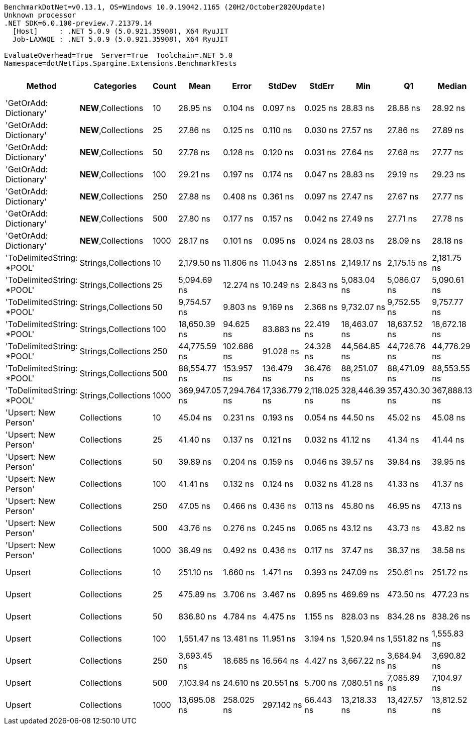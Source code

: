 ....
BenchmarkDotNet=v0.13.1, OS=Windows 10.0.19042.1165 (20H2/October2020Update)
Unknown processor
.NET SDK=6.0.100-preview.7.21379.14
  [Host]     : .NET 5.0.9 (5.0.921.35908), X64 RyuJIT
  Job-LAXWQE : .NET 5.0.9 (5.0.921.35908), X64 RyuJIT

EvaluateOverhead=True  Server=True  Toolchain=.NET 5.0  
Namespace=dotNetTips.Spargine.Extensions.BenchmarkTests  
....
[options="header"]
|===
|                      Method|           Categories|  Count|           Mean|         Error|         StdDev|        StdErr|            Min|             Q1|         Median|             Q3|            Max|          Op/s|  CI99.9% Margin|  Iterations|  Kurtosis|  MValue|  Skewness|  Rank|  LogicalGroup|  Baseline|  Code Size|    Gen 0|    Gen 1|    Gen 2|  Allocated
|      'GetOrAdd: Dictionary'|  **NEW**,Collections|     10|       28.95 ns|      0.104 ns|       0.097 ns|      0.025 ns|       28.83 ns|       28.88 ns|       28.92 ns|       29.02 ns|       29.16 ns|  34,547,067.4|       0.1037 ns|       15.00|     2.191|   2.000|    0.5155|     2|             *|        No|      306 B|        -|        -|        -|          -
|      'GetOrAdd: Dictionary'|  **NEW**,Collections|     25|       27.86 ns|      0.125 ns|       0.110 ns|      0.030 ns|       27.57 ns|       27.86 ns|       27.89 ns|       27.92 ns|       27.96 ns|  35,899,194.3|       0.1245 ns|       14.00|     3.931|   2.000|   -1.4417|     1|             *|        No|      306 B|        -|        -|        -|          -
|      'GetOrAdd: Dictionary'|  **NEW**,Collections|     50|       27.78 ns|      0.128 ns|       0.120 ns|      0.031 ns|       27.64 ns|       27.68 ns|       27.77 ns|       27.86 ns|       27.99 ns|  35,991,086.6|       0.1283 ns|       15.00|     1.455|   2.000|    0.2584|     1|             *|        No|      306 B|        -|        -|        -|          -
|      'GetOrAdd: Dictionary'|  **NEW**,Collections|    100|       29.21 ns|      0.197 ns|       0.174 ns|      0.047 ns|       28.83 ns|       29.19 ns|       29.23 ns|       29.31 ns|       29.47 ns|  34,238,849.0|       0.1968 ns|       14.00|     3.303|   2.000|   -1.0349|     2|             *|        No|      306 B|        -|        -|        -|          -
|      'GetOrAdd: Dictionary'|  **NEW**,Collections|    250|       27.88 ns|      0.408 ns|       0.361 ns|      0.097 ns|       27.47 ns|       27.67 ns|       27.77 ns|       27.97 ns|       28.65 ns|  35,864,019.0|       0.4076 ns|       14.00|     2.838|   2.000|    1.0972|     1|             *|        No|      306 B|        -|        -|        -|          -
|      'GetOrAdd: Dictionary'|  **NEW**,Collections|    500|       27.80 ns|      0.177 ns|       0.157 ns|      0.042 ns|       27.49 ns|       27.71 ns|       27.78 ns|       27.89 ns|       28.07 ns|  35,970,889.6|       0.1768 ns|       14.00|     2.289|   2.000|   -0.0329|     1|             *|        No|      306 B|        -|        -|        -|          -
|      'GetOrAdd: Dictionary'|  **NEW**,Collections|   1000|       28.17 ns|      0.101 ns|       0.095 ns|      0.024 ns|       28.03 ns|       28.09 ns|       28.18 ns|       28.23 ns|       28.35 ns|  35,499,534.6|       0.1012 ns|       15.00|     1.834|   2.000|    0.0967|     1|             *|        No|      306 B|        -|        -|        -|          -
|  'ToDelimitedString: *POOL'|  Strings,Collections|     10|    2,179.50 ns|     11.806 ns|      11.043 ns|      2.851 ns|    2,149.17 ns|    2,175.15 ns|    2,181.75 ns|    2,185.47 ns|    2,199.53 ns|     458,821.3|      11.8060 ns|       15.00|     4.582|   2.000|   -0.9572|    13|             *|        No|      565 B|   0.6294|        -|        -|    5,736 B
|  'ToDelimitedString: *POOL'|  Strings,Collections|     25|    5,094.69 ns|     12.274 ns|      10.249 ns|      2.843 ns|    5,083.04 ns|    5,086.07 ns|    5,090.61 ns|    5,102.05 ns|    5,112.86 ns|     196,282.9|      12.2735 ns|       13.00|     1.593|   2.000|    0.4937|    15|             *|        No|      565 B|   1.4954|   0.0076|        -|   12,656 B
|  'ToDelimitedString: *POOL'|  Strings,Collections|     50|    9,754.57 ns|      9.803 ns|       9.169 ns|      2.368 ns|    9,732.07 ns|    9,752.55 ns|    9,757.77 ns|    9,760.07 ns|    9,765.78 ns|     102,516.0|       9.8027 ns|       15.00|     3.117|   2.000|   -1.0876|    17|             *|        No|      565 B|   2.7161|   0.0305|        -|   24,856 B
|  'ToDelimitedString: *POOL'|  Strings,Collections|    100|   18,650.39 ns|     94.625 ns|      83.883 ns|     22.419 ns|   18,463.07 ns|   18,637.52 ns|   18,672.18 ns|   18,696.14 ns|   18,775.82 ns|      53,618.2|      94.6255 ns|       14.00|     3.314|   2.000|   -1.0661|    19|             *|        No|      565 B|   5.3406|   0.2136|        -|   49,176 B
|  'ToDelimitedString: *POOL'|  Strings,Collections|    250|   44,775.59 ns|    102.686 ns|      91.028 ns|     24.328 ns|   44,564.85 ns|   44,726.76 ns|   44,776.29 ns|   44,827.19 ns|   44,940.68 ns|      22,333.6|     102.6856 ns|       14.00|     3.089|   2.000|   -0.3375|    20|             *|        No|      565 B|  13.9771|   1.7700|        -|  128,720 B
|  'ToDelimitedString: *POOL'|  Strings,Collections|    500|   88,554.77 ns|    153.957 ns|     136.479 ns|     36.476 ns|   88,251.07 ns|   88,471.09 ns|   88,553.55 ns|   88,646.22 ns|   88,744.03 ns|      11,292.4|     153.9571 ns|       14.00|     2.459|   2.000|   -0.4805|    21|             *|        No|      565 B|  26.4893|        -|        -|  239,864 B
|  'ToDelimitedString: *POOL'|  Strings,Collections|   1000|  369,947.05 ns|  7,294.764 ns|  17,336.779 ns|  2,118.025 ns|  328,446.39 ns|  357,430.30 ns|  367,888.13 ns|  384,418.55 ns|  416,102.15 ns|       2,703.1|   7,294.7642 ns|       67.00|     2.681|   3.000|   -0.0290|    22|             *|        No|      565 B|  48.3398|  22.4609|  13.1836|  461,852 B
|        'Upsert: New Person'|          Collections|     10|       45.04 ns|      0.231 ns|       0.193 ns|      0.054 ns|       44.50 ns|       45.02 ns|       45.08 ns|       45.13 ns|       45.31 ns|  22,200,041.7|       0.2313 ns|       13.00|     5.390|   2.000|   -1.5337|     7|             *|        No|    1,783 B|        -|        -|        -|          -
|        'Upsert: New Person'|          Collections|     25|       41.40 ns|      0.137 ns|       0.121 ns|      0.032 ns|       41.12 ns|       41.34 ns|       41.44 ns|       41.48 ns|       41.55 ns|  24,153,197.2|       0.1366 ns|       14.00|     2.785|   2.000|   -0.8417|     5|             *|        No|    1,783 B|        -|        -|        -|          -
|        'Upsert: New Person'|          Collections|     50|       39.89 ns|      0.204 ns|       0.159 ns|      0.046 ns|       39.57 ns|       39.84 ns|       39.95 ns|       39.98 ns|       40.11 ns|  25,067,318.5|       0.2037 ns|       12.00|     2.188|   2.000|   -0.6929|     4|             *|        No|    1,783 B|        -|        -|        -|          -
|        'Upsert: New Person'|          Collections|    100|       41.41 ns|      0.132 ns|       0.124 ns|      0.032 ns|       41.28 ns|       41.33 ns|       41.37 ns|       41.50 ns|       41.70 ns|  24,146,767.7|       0.1321 ns|       15.00|     2.361|   2.000|    0.7674|     5|             *|        No|    1,783 B|        -|        -|        -|          -
|        'Upsert: New Person'|          Collections|    250|       47.05 ns|      0.466 ns|       0.436 ns|      0.113 ns|       45.80 ns|       46.95 ns|       47.13 ns|       47.24 ns|       47.66 ns|  21,252,030.6|       0.4661 ns|       15.00|     5.070|   2.000|   -1.3975|     8|             *|        No|    1,783 B|        -|        -|        -|          -
|        'Upsert: New Person'|          Collections|    500|       43.76 ns|      0.276 ns|       0.245 ns|      0.065 ns|       43.12 ns|       43.73 ns|       43.82 ns|       43.91 ns|       44.03 ns|  22,853,521.8|       0.2759 ns|       14.00|     3.794|   2.000|   -1.2764|     6|             *|        No|    1,783 B|        -|        -|        -|          -
|        'Upsert: New Person'|          Collections|   1000|       38.49 ns|      0.492 ns|       0.436 ns|      0.117 ns|       37.47 ns|       38.37 ns|       38.58 ns|       38.82 ns|       38.96 ns|  25,977,558.3|       0.4921 ns|       14.00|     2.876|   2.000|   -0.9132|     3|             *|        No|    1,783 B|        -|        -|        -|          -
|                      Upsert|          Collections|     10|      251.10 ns|      1.660 ns|       1.471 ns|      0.393 ns|      247.09 ns|      250.61 ns|      251.72 ns|      252.03 ns|      252.80 ns|   3,982,519.9|       1.6595 ns|       14.00|     4.269|   2.000|   -1.3562|     9|             *|        No|    1,962 B|   0.0057|        -|        -|       56 B
|                      Upsert|          Collections|     25|      475.89 ns|      3.706 ns|       3.467 ns|      0.895 ns|      469.69 ns|      473.50 ns|      477.23 ns|      478.66 ns|      479.92 ns|   2,101,307.4|       3.7063 ns|       15.00|     1.654|   2.000|   -0.5691|    10|             *|        No|    1,962 B|   0.0057|        -|        -|       56 B
|                      Upsert|          Collections|     50|      836.80 ns|      4.784 ns|       4.475 ns|      1.155 ns|      828.03 ns|      834.28 ns|      838.26 ns|      839.88 ns|      843.36 ns|   1,195,027.0|       4.7842 ns|       15.00|     1.942|   2.000|   -0.4660|    11|             *|        No|    1,962 B|   0.0057|        -|        -|       56 B
|                      Upsert|          Collections|    100|    1,551.47 ns|     13.481 ns|      11.951 ns|      3.194 ns|    1,520.94 ns|    1,551.82 ns|    1,555.83 ns|    1,557.68 ns|    1,562.95 ns|     644,548.5|      13.4811 ns|       14.00|     3.860|   2.000|   -1.4624|    12|             *|        No|    1,962 B|   0.0057|        -|        -|       56 B
|                      Upsert|          Collections|    250|    3,693.45 ns|     18.685 ns|      16.564 ns|      4.427 ns|    3,667.22 ns|    3,684.94 ns|    3,690.82 ns|    3,703.35 ns|    3,728.62 ns|     270,749.5|      18.6855 ns|       14.00|     2.448|   2.000|    0.3172|    14|             *|        No|    1,962 B|   0.0038|        -|        -|       56 B
|                      Upsert|          Collections|    500|    7,103.94 ns|     24.610 ns|      20.551 ns|      5.700 ns|    7,080.51 ns|    7,085.89 ns|    7,104.97 ns|    7,122.19 ns|    7,139.62 ns|     140,767.0|      24.6102 ns|       13.00|     1.603|   2.000|    0.3926|    16|             *|        No|    1,962 B|        -|        -|        -|       56 B
|                      Upsert|          Collections|   1000|   13,695.08 ns|    258.025 ns|     297.142 ns|     66.443 ns|   13,218.33 ns|   13,427.57 ns|   13,812.52 ns|   13,877.44 ns|   14,096.30 ns|      73,018.9|     258.0250 ns|       20.00|     1.675|   2.667|   -0.5085|    18|             *|        No|    1,962 B|        -|        -|        -|       56 B
|===
